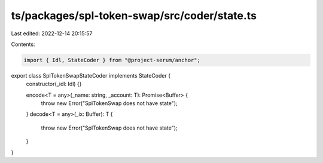 ts/packages/spl-token-swap/src/coder/state.ts
=============================================

Last edited: 2022-12-14 20:15:57

Contents:

.. code-block:: ts

    import { Idl, StateCoder } from "@project-serum/anchor";

export class SplTokenSwapStateCoder implements StateCoder {
  constructor(_idl: Idl) {}

  encode<T = any>(_name: string, _account: T): Promise<Buffer> {
    throw new Error("SplTokenSwap does not have state");
  }
  decode<T = any>(_ix: Buffer): T {
    throw new Error("SplTokenSwap does not have state");
  }
}


